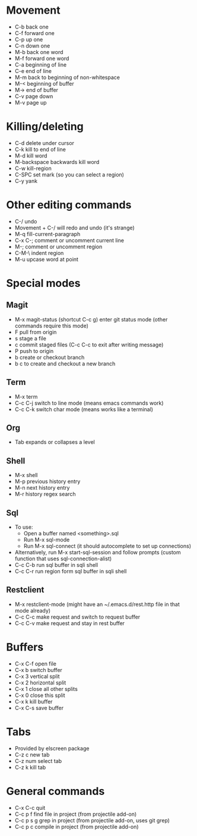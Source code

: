 * Movement
- C-b back one
- C-f forward one
- C-p up one
- C-n down one
- M-b back one word
- M-f forward one word
- C-a beginning of line
- C-e end of line
- M-m back to beginning of non-whitespace
- M-< beginning of buffer
- M-> end of buffer
- C-v page down
- M-v page up
* Killing/deleting
- C-d delete under cursor
- C-k kill to end of line
- M-d kill word
- M-backspace backwards kill word
- C-w kill-region
- C-SPC set mark (so you can select a region)
- C-y yank
* Other editing commands
- C-/ undo
- Movement + C-/ will redo and undo (it's strange)
- M-q fill-current-paragraph
- C-x C-; comment or uncomment current line
- M-; comment or uncomment region
- C-M-\ indent region
- M-u upcase word at point
* Special modes
** Magit
- M-x magit-status (shortcut C-c g) enter git status mode (other commands require this mode)
- F pull from origin
- s stage a file
- c commit staged files (C-c C-c to exit after writing message)
- P push to origin
- b create or checkout branch
- b c to create and checkout a new branch
** Term
- M-x term
- C-c C-j switch to line mode (means emacs commands work)
- C-c C-k switch char mode (means works like a terminal)
** Org
- Tab expands or collapses a level
** Shell
- M-x shell
- M-p previous history entry
- M-n next history entry
- M-r history regex search
** Sql
- To use:
  - Open a buffer named <something>.sql
  - Run M-x sql-mode
  - Run M-x sql-connect (it should autocomplete to set up connections)
- Alternatively, run M-x start-sql-session and follow prompts (custom function that uses sql-connection-alist)
- C-c C-b run sql buffer in sqli shell
- C-c C-r run region form sql buffer in sqli shell
** Restclient
- M-x restclient-mode (might have an ~/.emacs.d/rest.http file in that mode already)
- C-c C-c make request and switch to request buffer
- C-c C-v make request and stay in rest buffer
* Buffers
- C-x C-f open file
- C-x b switch buffer
- C-x 3 vertical split
- C-x 2 horizontal split
- C-x 1 close all other splits
- C-x 0 close this split
- C-x k kill buffer
- C-x C-s save buffer
* Tabs
- Provided by elscreen package
- C-z c new tab
- C-z num select tab
- C-z k kill tab
* General commands
- C-x C-c quit
- C-c p f find file in project (from projectile add-on)
- C-c p s g grep in project (from projectile add-on, uses git grep)
- C-c p c compile in project (from projectile add-on)
